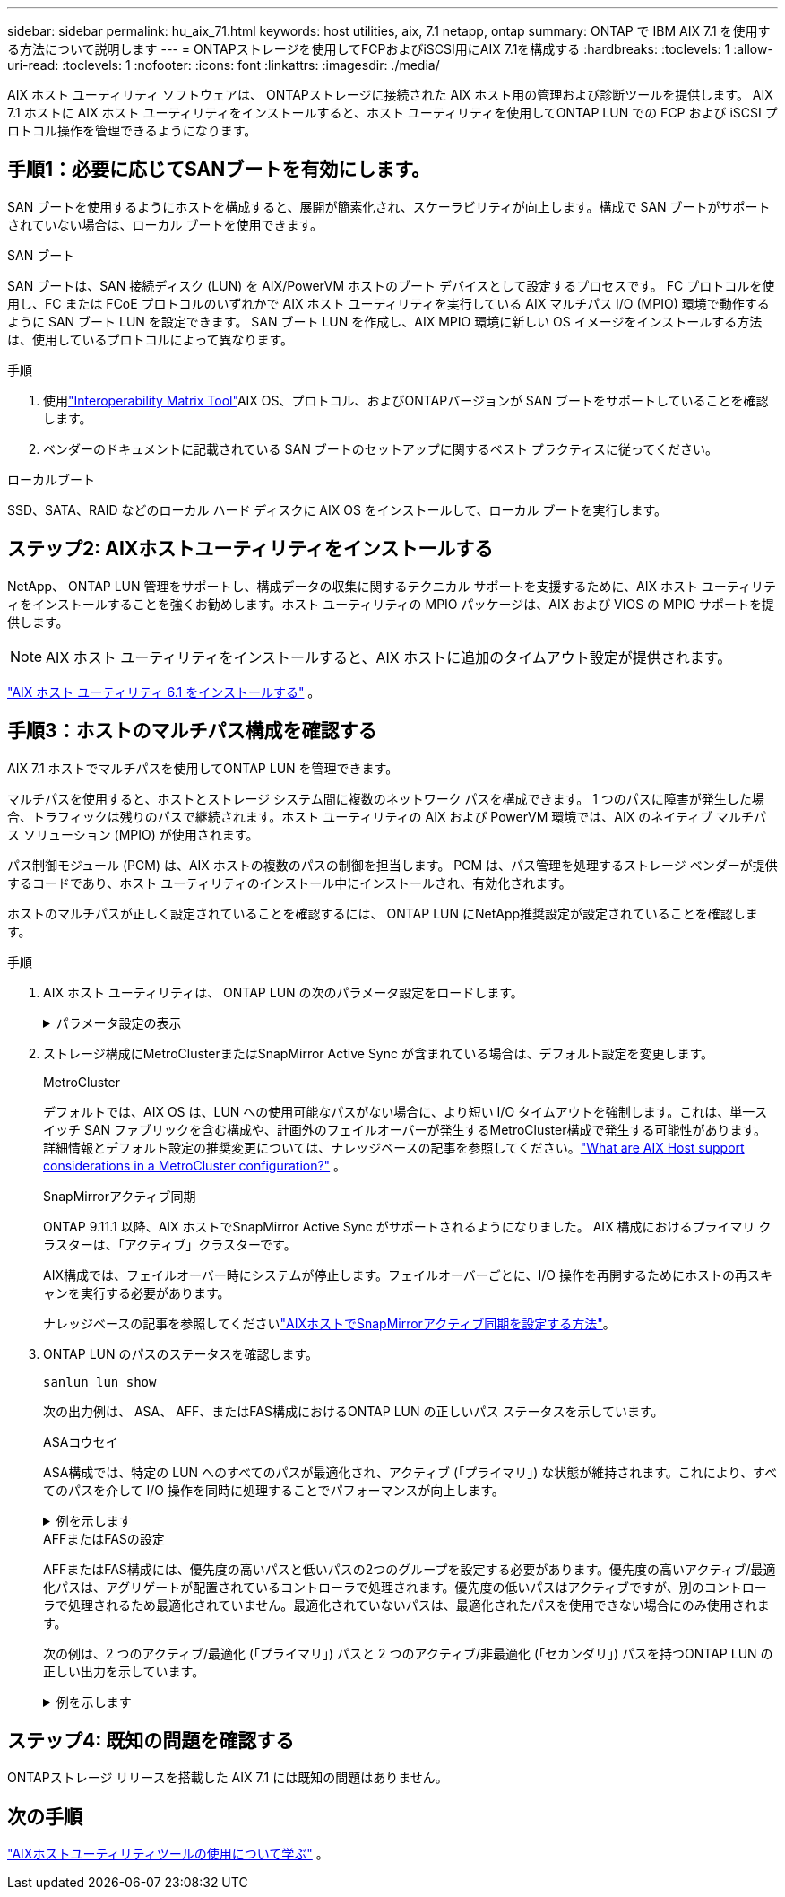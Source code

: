---
sidebar: sidebar 
permalink: hu_aix_71.html 
keywords: host utilities, aix, 7.1 netapp, ontap 
summary: ONTAP で IBM AIX 7.1 を使用する方法について説明します 
---
= ONTAPストレージを使用してFCPおよびiSCSI用にAIX 7.1を構成する
:hardbreaks:
:toclevels: 1
:allow-uri-read: 
:toclevels: 1
:nofooter: 
:icons: font
:linkattrs: 
:imagesdir: ./media/


[role="lead"]
AIX ホスト ユーティリティ ソフトウェアは、 ONTAPストレージに接続された AIX ホスト用の管理および診断ツールを提供します。  AIX 7.1 ホストに AIX ホスト ユーティリティをインストールすると、ホスト ユーティリティを使用してONTAP LUN での FCP および iSCSI プロトコル操作を管理できるようになります。



== 手順1：必要に応じてSANブートを有効にします。

SAN ブートを使用するようにホストを構成すると、展開が簡素化され、スケーラビリティが向上します。構成で SAN ブートがサポートされていない場合は、ローカル ブートを使用できます。

[role="tabbed-block"]
====
.SAN ブート
--
SAN ブートは、SAN 接続ディスク (LUN) を AIX/PowerVM ホストのブート デバイスとして設定するプロセスです。  FC プロトコルを使用し、FC または FCoE プロトコルのいずれかで AIX ホスト ユーティリティを実行している AIX マルチパス I/O (MPIO) 環境で動作するように SAN ブート LUN を設定できます。  SAN ブート LUN を作成し、AIX MPIO 環境に新しい OS イメージをインストールする方法は、使用しているプロトコルによって異なります。

.手順
. 使用link:https://mysupport.netapp.com/matrix/#welcome["Interoperability Matrix Tool"^]AIX OS、プロトコル、およびONTAPバージョンが SAN ブートをサポートしていることを確認します。
. ベンダーのドキュメントに記載されている SAN ブートのセットアップに関するベスト プラクティスに従ってください。


--
.ローカルブート
--
SSD、SATA、RAID などのローカル ハード ディスクに AIX OS をインストールして、ローカル ブートを実行します。

--
====


== ステップ2: AIXホストユーティリティをインストールする

NetApp、 ONTAP LUN 管理をサポートし、構成データの収集に関するテクニカル サポートを支援するために、AIX ホスト ユーティリティをインストールすることを強くお勧めします。ホスト ユーティリティの MPIO パッケージは、AIX および VIOS の MPIO サポートを提供します。


NOTE: AIX ホスト ユーティリティをインストールすると、AIX ホストに追加のタイムアウト設定が提供されます。

link:hu_aix_61.html["AIX ホスト ユーティリティ 6.1 をインストールする"] 。



== 手順3：ホストのマルチパス構成を確認する

AIX 7.1 ホストでマルチパスを使用してONTAP LUN を管理できます。

マルチパスを使用すると、ホストとストレージ システム間に複数のネットワーク パスを構成できます。 1 つのパスに障害が発生した場合、トラフィックは残りのパスで継続されます。ホスト ユーティリティの AIX および PowerVM 環境では、AIX のネイティブ マルチパス ソリューション (MPIO) が使用されます。

パス制御モジュール (PCM) は、AIX ホストの複数のパスの制御を担当します。  PCM は、パス管理を処理するストレージ ベンダーが提供するコードであり、ホスト ユーティリティのインストール中にインストールされ、有効化されます。

ホストのマルチパスが正しく設定されていることを確認するには、 ONTAP LUN にNetApp推奨設定が設定されていることを確認します。

.手順
. AIX ホスト ユーティリティは、 ONTAP LUN の次のパラメータ設定をロードします。
+
.パラメータ設定の表示
[%collapsible]
====
[cols="4*"]
|===
| パラメータ | 環境 | AIX の値 | 注 


| アルゴリズム | MPIO | Round_Robin （ラウンドロビン | Host Utilities で設定します 


| hcheck_cmd | MPIO | お問い合わせ | Host Utilities で設定します 


| hcheck_interval | MPIO | 30 | Host Utilities で設定します 


| hcheck_mode | MPIO | 非アクティブ | Host Utilities で設定します 


| lun_reset_spt | MPIO または非 MPIO | はい。 | Host Utilities で設定します 


| max_transfer を実行します | MPIO または非 MPIO | FC LUN ： 0x100000 バイト | Host Utilities で設定します 


| QFULL _ Dly | MPIO または非 MPIO | 2 秒の遅延 | Host Utilities で設定します 


| queue_depth | MPIO または非 MPIO | 64 | Host Utilities で設定します 


| RESERVE_policy | MPIO または非 MPIO | 予約なし | Host Utilities で設定します 


| re_timeout （ディスク） | MPIO または非 MPIO | 30 秒 | OS のデフォルト値を使用します 


| dyntrk | MPIO または非 MPIO | はい。 | OS のデフォルト値を使用します 


| FC_err_recov | MPIO または非 MPIO | fast_fail | OS のデフォルト値を使用します 


| q_type | MPIO または非 MPIO | シンプル | OS のデフォルト値を使用します 


| num_cmd_elems | MPIO または非 MPIO | AIX の場合は 1024 | FC EN1B 、 FC EN1C 


| num_cmd_elems | MPIO または非 MPIO | AIX の場合は 500 （スタンドアロン / 物理）、 VIOC の場合は 200 | FC EN0G 
|===
====
. ストレージ構成にMetroClusterまたはSnapMirror Active Sync が含まれている場合は、デフォルト設定を変更します。
+
[role="tabbed-block"]
====
.MetroCluster
--
デフォルトでは、AIX OS は、LUN への使用可能なパスがない場合に、より短い I/O タイムアウトを強制します。これは、単一スイッチ SAN ファブリックを含む構成や、計画外のフェイルオーバーが発生するMetroCluster構成で発生する可能性があります。詳細情報とデフォルト設定の推奨変更については、ナレッジベースの記事を参照してください。link:https://kb.netapp.com/on-prem/ontap/mc/MC-KBs/What_are_AIX_Host_support_considerations_in_a_MetroCluster_configuration["What are AIX Host support considerations in a MetroCluster configuration?"^] 。

--
.SnapMirrorアクティブ同期
--
ONTAP 9.11.1 以降、AIX ホストでSnapMirror Active Sync がサポートされるようになりました。  AIX 構成におけるプライマリ クラスターは、「アクティブ」クラスターです。

AIX構成では、フェイルオーバー時にシステムが停止します。フェイルオーバーごとに、I/O 操作を再開するためにホストの再スキャンを実行する必要があります。

ナレッジベースの記事を参照してくださいlink:https://kb.netapp.com/on-prem/ontap/DP/SnapMirror/SnapMirror-KBs/How_to_configure_AIX_Host_for_SnapMirror_active_sync_in_ONTAP["AIXホストでSnapMirrorアクティブ同期を設定する方法"^]。

--
====
. ONTAP LUN のパスのステータスを確認します。
+
[source, cli]
----
sanlun lun show
----
+
次の出力例は、 ASA、 AFF、またはFAS構成におけるONTAP LUN の正しいパス ステータスを示しています。

+
[role="tabbed-block"]
====
.ASAコウセイ
--
ASA構成では、特定の LUN へのすべてのパスが最適化され、アクティブ (「プライマリ」) な状態が維持されます。これにより、すべてのパスを介して I/O 操作を同時に処理することでパフォーマンスが向上します。

.例を示します
[%collapsible]
=====
[listing]
----
# sanlun lun show -p |grep -p hdisk78
                    ONTAP Path: vs_aix_clus:/vol/chataix_205p2_vol_en_1_7/jfs_205p2_lun_en
                           LUN: 37
                      LUN Size: 15g
                   Host Device: hdisk78
                          Mode: C
            Multipath Provider: AIX Native
        Multipathing Algorithm: round_robin
------ ------- ------ ------- --------- ----------
host   vserver  AIX                      AIX MPIO
path   path     MPIO   host    vserver     path
state  type     path   adapter LIF       priority
------ ------- ------ ------- --------- ----------
up     primary  path0  fcs0    fc_aix_1     1
up     primary  path1  fcs0    fc_aix_2     1
up     primary  path2  fcs1    fc_aix_3     1
up     primary  path3  fcs1    fc_aix_4     1
----
=====
--
.AFFまたはFASの設定
--
AFFまたはFAS構成には、優先度の高いパスと低いパスの2つのグループを設定する必要があります。優先度の高いアクティブ/最適化パスは、アグリゲートが配置されているコントローラで処理されます。優先度の低いパスはアクティブですが、別のコントローラで処理されるため最適化されていません。最適化されていないパスは、最適化されたパスを使用できない場合にのみ使用されます。

次の例は、2 つのアクティブ/最適化 (「プライマリ」) パスと 2 つのアクティブ/非最適化 (「セカンダリ」) パスを持つONTAP LUN の正しい出力を示しています。

.例を示します
[%collapsible]
=====
[listing]
----
# sanlun lun show -p |grep -p hdisk78
                    ONTAP Path: vs_aix_clus:/vol/chataix_205p2_vol_en_1_7/jfs_205p2_lun_en
                           LUN: 37
                      LUN Size: 15g
                   Host Device: hdisk78
                          Mode: C
            Multipath Provider: AIX Native
        Multipathing Algorithm: round_robin
------- ---------- ------ ------- ---------- ----------
host    vserver    AIX                        AIX MPIO
path    path       MPIO   host    vserver         path
state   type       path   adapter LIF         priority
------- ---------- ------ ------- ---------- ----------
up      secondary  path0  fcs0    fc_aix_1        1
up      primary    path1  fcs0    fc_aix_2        1
up      primary    path2  fcs1    fc_aix_3        1
up      secondary  path3  fcs1    fc_aix_4        1
----
=====
--
====




== ステップ4: 既知の問題を確認する

ONTAPストレージ リリースを搭載した AIX 7.1 には既知の問題はありません。



== 次の手順

link:hu-aix-command-reference.html["AIXホストユーティリティツールの使用について学ぶ"] 。
